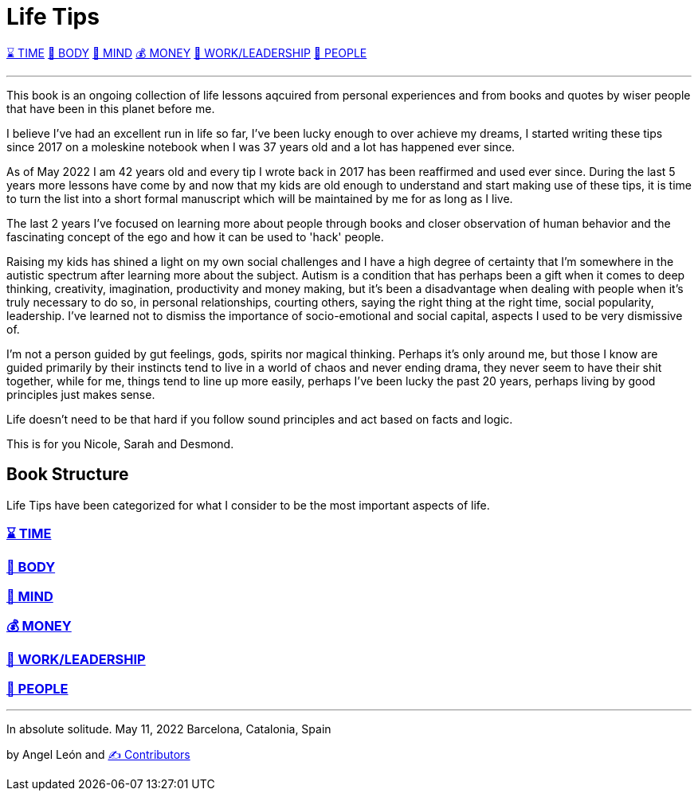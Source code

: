 = Life Tips

xref:time.asciidoc[⌛ TIME] xref:body.asciidoc[💪 BODY] xref:mind.asciidoc[🧠 MIND] xref:money.asciidoc[💰 MONEY] xref:work.asciidoc[💼 WORK/LEADERSHIP] xref:people.asciidoc[🤝 PEOPLE]

'''

This book is an ongoing collection of life lessons aqcuired from personal experiences and from books and quotes by wiser people that have been in this planet before me.

I believe I've had an excellent run in life so far, I've been lucky enough to over achieve my dreams, I started writing these tips since 2017 on a moleskine notebook when I was 37 years old and a lot has happened ever since.

As of May 2022 I am 42 years old and every tip I wrote back in 2017 has been reaffirmed and used ever since. During the last 5 years more lessons have come by and now that my kids are old enough to understand and start making use of these tips, it is time to turn the list into a short formal manuscript which will be maintained by me for as long as I live.

The last 2 years I've focused on learning more about people through books and closer observation of human behavior and the fascinating concept of the ego and how it can be used to 'hack' people. 

Raising my kids has shined a light on my own social challenges and I have a high degree of certainty that I'm somewhere in the autistic spectrum after learning more about the subject. Autism is a condition that has perhaps been a gift when it comes to deep thinking, creativity, imagination, productivity and money making, but it's been a disadvantage when dealing with people when it's truly necessary to do so, in personal relationships, courting others, saying the right thing at the right time, social popularity, leadership. I've learned not to dismiss the importance of socio-emotional  and social capital, aspects I used to be very dismissive of.

I'm not a person guided by gut feelings, gods, spirits nor magical thinking.
Perhaps it's only around me, but those I know are guided primarily by their instincts tend to live in a world of chaos and never ending drama, they never seem to have their shit together, while for me, things tend to line up more easily, perhaps I've been lucky the past 20 years, perhaps living by good principles just makes sense.

Life doesn't need to be that hard if you follow sound principles and act based on facts and logic.

This is for you Nicole, Sarah and Desmond.

== Book Structure

Life Tips have been categorized for what I consider to be the most important aspects of life.

=== xref:time.asciidoc[⌛ TIME]
=== xref:body.asciidoc[💪 BODY]
=== xref:mind.asciidoc[🧠 MIND]
=== xref:money.asciidoc[💰 MONEY]
=== xref:work.asciidoc[💼 WORK/LEADERSHIP]
=== xref:people.asciidoc[🤝 PEOPLE]

'''

In absolute solitude.
May 11, 2022
Barcelona, Catalonia, Spain

by Angel León and xref:contributors.asciidoc[✍️ Contributors]

